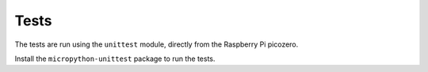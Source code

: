Tests
=====

The tests are run using the ``unittest`` module, directly from the Raspberry Pi picozero.

Install the ``micropython-unittest`` package to run the tests.

